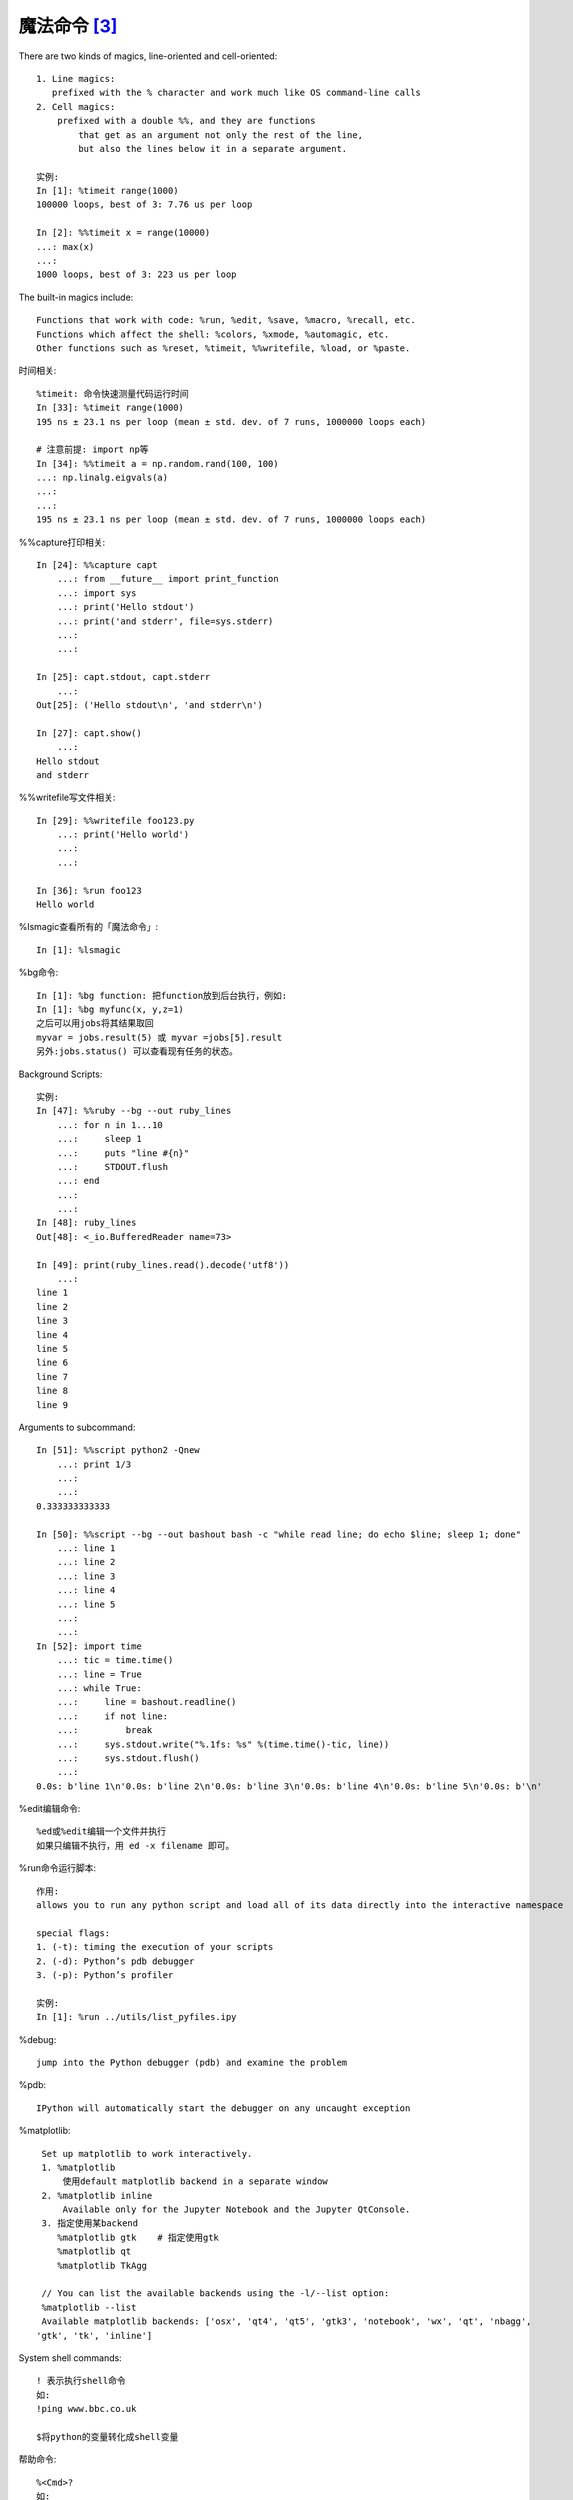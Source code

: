 魔法命令 [3]_
=============

There are two kinds of magics, line-oriented and cell-oriented::

    1. Line magics:
       prefixed with the % character and work much like OS command-line calls
    2. Cell magics:
        prefixed with a double %%, and they are functions 
            that get as an argument not only the rest of the line, 
            but also the lines below it in a separate argument.
    
    实例:
    In [1]: %timeit range(1000)
    100000 loops, best of 3: 7.76 us per loop

    In [2]: %%timeit x = range(10000)
    ...: max(x)
    ...:
    1000 loops, best of 3: 223 us per loop

The built-in magics include::

    Functions that work with code: %run, %edit, %save, %macro, %recall, etc.
    Functions which affect the shell: %colors, %xmode, %automagic, etc.
    Other functions such as %reset, %timeit, %%writefile, %load, or %paste.

时间相关::

    %timeit: 命令快速测量代码运行时间
    In [33]: %timeit range(1000)
    195 ns ± 23.1 ns per loop (mean ± std. dev. of 7 runs, 1000000 loops each)
    
    # 注意前提: import np等
    In [34]: %%timeit a = np.random.rand(100, 100)
    ...: np.linalg.eigvals(a)
    ...:
    ...:
    195 ns ± 23.1 ns per loop (mean ± std. dev. of 7 runs, 1000000 loops each)

%%capture打印相关::

    In [24]: %%capture capt
        ...: from __future__ import print_function
        ...: import sys
        ...: print('Hello stdout')
        ...: print('and stderr', file=sys.stderr)
        ...:
        ...:

    In [25]: capt.stdout, capt.stderr
        ...:
    Out[25]: ('Hello stdout\n', 'and stderr\n')

    In [27]: capt.show()
        ...:
    Hello stdout
    and stderr

%%writefile写文件相关::

    In [29]: %%writefile foo123.py
        ...: print('Hello world')
        ...:
        ...:
    
    In [36]: %run foo123
    Hello world


%lsmagic查看所有的「魔法命令」::

    In [1]: %lsmagic


%bg命令::

    In [1]: %bg function: 把function放到后台执行，例如:
    In [1]: %bg myfunc(x, y,z=1)
    之后可以用jobs将其结果取回
    myvar = jobs.result(5) 或 myvar =jobs[5].result
    另外:jobs.status() 可以查看现有任务的状态。

Background Scripts::

    实例:
    In [47]: %%ruby --bg --out ruby_lines
        ...: for n in 1...10
        ...:     sleep 1
        ...:     puts "line #{n}"
        ...:     STDOUT.flush
        ...: end
        ...:
        ...:
    In [48]: ruby_lines
    Out[48]: <_io.BufferedReader name=73>

    In [49]: print(ruby_lines.read().decode('utf8'))
        ...:
    line 1
    line 2
    line 3
    line 4
    line 5
    line 6
    line 7
    line 8
    line 9

Arguments to subcommand::

    In [51]: %%script python2 -Qnew
        ...: print 1/3
        ...:
        ...:
    0.333333333333

    In [50]: %%script --bg --out bashout bash -c "while read line; do echo $line; sleep 1; done"
        ...: line 1
        ...: line 2
        ...: line 3
        ...: line 4
        ...: line 5
        ...:
        ...:
    In [52]: import time
        ...: tic = time.time()
        ...: line = True
        ...: while True:
        ...:     line = bashout.readline()
        ...:     if not line:
        ...:         break
        ...:     sys.stdout.write("%.1fs: %s" %(time.time()-tic, line))
        ...:     sys.stdout.flush()
        ...:
    0.0s: b'line 1\n'0.0s: b'line 2\n'0.0s: b'line 3\n'0.0s: b'line 4\n'0.0s: b'line 5\n'0.0s: b'\n'


%edit编辑命令::

    %ed或%edit编辑一个文件并执行
    如果只编辑不执行，用 ed -x filename 即可。

%run命令运行脚本::

    作用:
    allows you to run any python script and load all of its data directly into the interactive namespace

    special flags:
    1. (-t): timing the execution of your scripts
    2. (-d): Python’s pdb debugger
    3. (-p): Python’s profiler

    实例:
    In [1]: %run ../utils/list_pyfiles.ipy

%debug::

    jump into the Python debugger (pdb) and examine the problem

%pdb::

    IPython will automatically start the debugger on any uncaught exception

%matplotlib::

    Set up matplotlib to work interactively.
    1. %matplotlib
        使用default matplotlib backend in a separate window
    2. %matplotlib inline
        Available only for the Jupyter Notebook and the Jupyter QtConsole.
    3. 指定使用某backend
       %matplotlib gtk    # 指定使用gtk
       %matplotlib qt
       %matplotlib TkAgg

    // You can list the available backends using the -l/--list option:
    %matplotlib --list
    Available matplotlib backends: ['osx', 'qt4', 'qt5', 'gtk3', 'notebook', 'wx', 'qt', 'nbagg',
   'gtk', 'tk', 'inline']

System shell commands::

    ! 表示执行shell命令
    如:
    !ping www.bbc.co.uk

    $将python的变量转化成shell变量

帮助命令::

    %<Cmd>?
    如:
    %matplotlib?

%script命令::

    In [38]: %%script python2
        ...: import sys
        ...: print 'hello from Python %s' % sys.version
        ...:
        ...:
    hello from Python 2.7.16 (default, Dec 13 2019, 18:00:32)
    [GCC 4.2.1 Compatible Apple LLVM 11.0.0 (clang-1100.0.32.4) (-macos10.15-objc-s

    In [39]: %%script python3
        ...: import sys
        ...: print('hello from Python: %s' % sys.version)
        ...:
        ...:
    hello from Python: 3.7.6 (default, Jan  8 2020, 13:42:34)
    [Clang 4.0.1 (tags/RELEASE_401/final)]

    In [40]: %%ruby     # alias of `script ruby`
        ...: puts "Hello from Ruby #{RUBY_VERSION}"
        ...:
        ...:
    Hello from Ruby 2.6.3

    In [41]: %%bash     # alias of `script bash`
        ...: echo "hello from $BASH"
        ...:
        ...:
    hello from /bin/bash

%%bash命令::

    In [43]: %%bash
        ...: echo "hi, stdout"
        ...: echo "hello, stderr" >&2
        ...:
        ...:
    hi, stdout
    hello, stderr

    In [44]: %%bash --out output --err error
        ...: echo "hi, stdout"
        ...: echo "hello, stderr" >&2
        ...:
        ...:

    In [45]: print(error)
        ...:
    hello, stderr


    In [46]: print(output)
    hi, stdout

其他::

    %env显示环境变量。
    
    %hist或%history显示历史记录。
    
    %macro name n1-n2 n3-n4 ... n5 .. n6 ...创建一个名称为name的宏，执行name就是执行n1-n2 n3-n4 ... n5 .. n6 ...这些代码。
    %pwd显示当前目录
    %pycat filename用语法高亮显示一个python文件（不用加.py后缀名）。
    %save filename n1-n2 n3-n4 ... n5 .. n6 ...将执行过多代码保存为文件
    %debug命令在异常点启动调试器。
    %pdb命令来激活IPython调试器，这样，每当异常抛出时，调试器就会自动运行。
    %pylab命令可以使Numpy和matplotlib中的科学计算功能生效。



.. [3] https://ipython.readthedocs.io/en/stable/interactive/tutorial.html#magics-explained